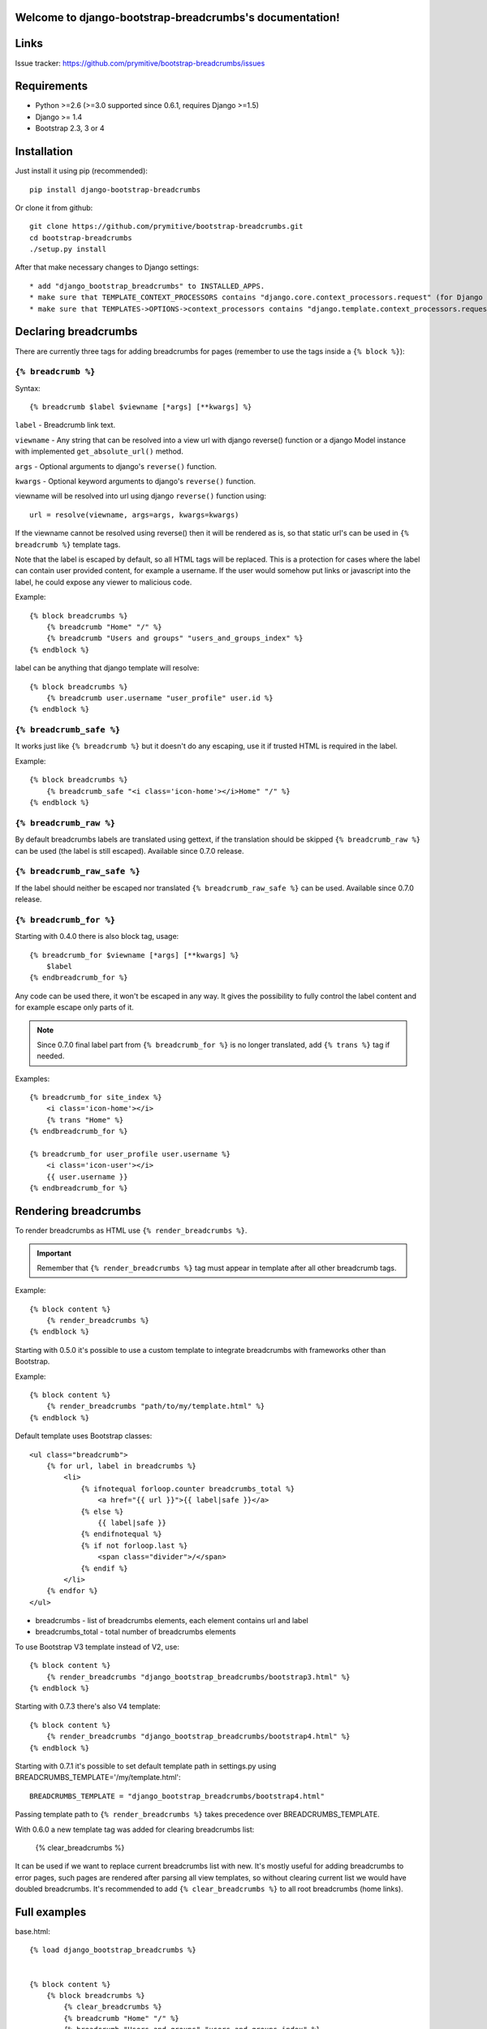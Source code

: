 .. django-bootstrap-breadcrumbs documentation master file, created by
   sphinx-quickstart on Sat Jun  8 17:00:11 2013.
   You can adapt this file completely to your liking, but it should at least
   contain the root `toctree` directive.

Welcome to django-bootstrap-breadcrumbs's documentation!
========================================================

Links
=====

.. raw:: html

   <iframe src="http://ghbtns.com/github-btn.html?user=prymitive&repo=bootstrap-breadcrumbs&type=watch&count=true&size=large" allowtransparency="true" frameborder="0" scrolling="0" width="200px" height="35px"></iframe>

Issue tracker: https://github.com/prymitive/bootstrap-breadcrumbs/issues

Requirements
============

* Python >=2.6 (>=3.0 supported since 0.6.1, requires Django >=1.5)
* Django >= 1.4
* Bootstrap 2.3, 3 or 4

Installation
============

Just install it using pip (recommended)::

    pip install django-bootstrap-breadcrumbs

Or clone it from github::

    git clone https://github.com/prymitive/bootstrap-breadcrumbs.git
    cd bootstrap-breadcrumbs
    ./setup.py install

After that make necessary changes to Django settings::

   * add "django_bootstrap_breadcrumbs" to INSTALLED_APPS.
   * make sure that TEMPLATE_CONTEXT_PROCESSORS contains "django.core.context_processors.request" (for Django < 1.10)
   * make sure that TEMPLATES->OPTIONS->context_processors contains "django.template.context_processors.request" (for Django >= 1.10)

Declaring breadcrumbs
=====================

There are currently three tags for adding breadcrumbs for pages (remember to use the tags inside a ``{% block %}``):

``{% breadcrumb %}``
~~~~~~~~~~~~~~~~~~~~

Syntax::

    {% breadcrumb $label $viewname [*args] [**kwargs] %}


``label`` - Breadcrumb link text.

``viewname`` - Any string that can be resolved into a view url with django reverse() function or a django Model instance with implemented ``get_absolute_url()`` method.

``args`` - Optional arguments to django's ``reverse()`` function.

``kwargs`` - Optional keyword arguments to django's ``reverse()`` function.

viewname will be resolved into url using django ``reverse()`` function using::

    url = resolve(viewname, args=args, kwargs=kwargs)

If the viewname cannot be resolved using reverse() then it will be rendered as is, so that static
url's can be used in ``{% breadcrumb %}`` template tags.

Note that the label is escaped by default, so all HTML tags will be replaced.
This is a protection for cases where the label can contain user provided content, for example a username.
If the user would somehow put links or javascript into the label, he could expose any viewer to malicious code.

Example::

    {% block breadcrumbs %}
        {% breadcrumb "Home" "/" %}
        {% breadcrumb "Users and groups" "users_and_groups_index" %}
    {% endblock %}

label can be anything that django template will resolve::

    {% block breadcrumbs %}
        {% breadcrumb user.username "user_profile" user.id %}
    {% endblock %}

``{% breadcrumb_safe %}``
~~~~~~~~~~~~~~~~~~~~~~~~~

It works just like ``{% breadcrumb %}`` but it doesn't do any escaping, use it if trusted HTML is required in the label.

Example::

    {% block breadcrumbs %}
        {% breadcrumb_safe "<i class='icon-home'></i>Home" "/" %}
    {% endblock %}

``{% breadcrumb_raw %}``
~~~~~~~~~~~~~~~~~~~~~~~~

By default breadcrumbs labels are translated using gettext, if the translation should be skipped ``{% breadcrumb_raw %}`` can be used (the label is still escaped). Available since 0.7.0 release.

``{% breadcrumb_raw_safe %}``
~~~~~~~~~~~~~~~~~~~~~~~~~~~~~

If the label should neither be escaped nor translated ``{% breadcrumb_raw_safe %}`` can be used. Available since 0.7.0 release.


``{% breadcrumb_for %}``
~~~~~~~~~~~~~~~~~~~~~~~~

Starting with 0.4.0 there is also block tag, usage::

    {% breadcrumb_for $viewname [*args] [**kwargs] %}
        $label
    {% endbreadcrumb_for %}

Any code can be used there, it won't be escaped in any way.
It gives the possibility to fully control the label content and for example escape only parts of it.

.. note::
  Since 0.7.0 final label part from ``{% breadcrumb_for %}`` is no longer translated, add ``{% trans %}`` tag if needed.

Examples::

    {% breadcrumb_for site_index %}
        <i class='icon-home'></i>
        {% trans "Home" %}
    {% endbreadcrumb_for %}

    {% breadcrumb_for user_profile user.username %}
        <i class='icon-user'></i>
        {{ user.username }}
    {% endbreadcrumb_for %}

Rendering breadcrumbs
=====================

To render breadcrumbs as HTML use ``{% render_breadcrumbs %}``.

.. important::
    Remember that ``{% render_breadcrumbs %}`` tag must appear in template after all other breadcrumb tags.

Example::

    {% block content %}
        {% render_breadcrumbs %}
    {% endblock %}

Starting with 0.5.0 it's possible to use a custom template to integrate breadcrumbs with frameworks other than Bootstrap.

Example::

    {% block content %}
        {% render_breadcrumbs "path/to/my/template.html" %}
    {% endblock %}

Default template uses Bootstrap classes::

    <ul class="breadcrumb">
        {% for url, label in breadcrumbs %}
            <li>
                {% ifnotequal forloop.counter breadcrumbs_total %}
                    <a href="{{ url }}">{{ label|safe }}</a>
                {% else %}
                    {{ label|safe }}
                {% endifnotequal %}
                {% if not forloop.last %}
                    <span class="divider">/</span>
                {% endif %}
            </li>
        {% endfor %}
    </ul>

* breadcrumbs - list of breadcrumbs elements, each element contains url and label
* breadcrumbs_total - total number of breadcrumbs elements

To use Bootstrap V3 template instead of V2, use::

    {% block content %}
        {% render_breadcrumbs "django_bootstrap_breadcrumbs/bootstrap3.html" %}
    {% endblock %}

Starting with 0.7.3 there's also V4 template::

    {% block content %}
        {% render_breadcrumbs "django_bootstrap_breadcrumbs/bootstrap4.html" %}
    {% endblock %}

Starting with 0.7.1 it's possible to set default template path in settings.py using BREADCRUMBS_TEMPLATE='/my/template.html'::

    BREADCRUMBS_TEMPLATE = "django_bootstrap_breadcrumbs/bootstrap4.html"

Passing template path to ``{% render_breadcrumbs %}`` takes precedence over BREADCRUMBS_TEMPLATE.

With 0.6.0 a new template tag was added for clearing breadcrumbs list:

    {% clear_breadcrumbs %}

It can be used if we want to replace current breadcrumbs list with new.
It's mostly useful for adding breadcrumbs to error pages, such pages are rendered after parsing all view templates, so without clearing current list we would have doubled breadcrumbs.
It's recommended to add ``{% clear_breadcrumbs %}`` to all root breadcrumbs (home links).

Full examples
=============

base.html::

    {% load django_bootstrap_breadcrumbs %}


    {% block content %}
        {% block breadcrumbs %}
            {% clear_breadcrumbs %}
            {% breadcrumb "Home" "/" %}
            {% breadcrumb "Users and groups" "users_and_groups_index" %}
            {% render_breadcrumbs %}
        {% endblock %}
    {% endblock %}

users.html::

    {% extends "base.html" %}

    {% load django_bootstrap_breadcrumbs %}

    {% block breadcrumbs %}
        {{ block.super }}
        {% breadcrumb "Users" "users.views.index" %}
    {% endblock %}

profile.html::

    {% extends "users.html" %}

    {% load django_bootstrap_breadcrumbs %}

    {% block breadcrumbs %}
        {{ block.super }}
        {% breadcrumb user "users.views.profile" user.username %}
    {% endblock %}

Result::

    Home / Users and groups / Users / John Doe

It's also possible to use properties.

profile.html::

    {% extends "users.html" %}

    {% load django_bootstrap_breadcrumbs %}

    {% block breadcrumbs %}
        {{ block.super }}
        {% breadcrumb user.email "users.views.profile" user.username %}
    {% endblock %}

500.html::

    {% extends "users.html" %}

    {% load django_bootstrap_breadcrumbs %}

    {% block breadcrumbs %}
        {{ block.super }}
        {% breadcrumb "Internal error" "" %}
    {% endblock %}

Result::

    If everything is working:

    Home / Users and groups / Users / john.doe@example.org

    In case of internal error:

    Home / Internal error

Changelog
=========

* 0.8.2 - no code changes since 0.8.1
* 0.8.1 - ``{% render_breadcrumbs %}`` will now pass context as dict for Django >= 1.8 since ``RequestContext()`` was deprecated (https://docs.djangoproject.com/en/1.10/ref/templates/upgrading/)
* 0.8   - lots of cleanups and improvements by Alexandre Macabies (zopieux)
* 0.7.3 - added bootstrap v4 template (JP-Ellis)
* 0.7.2 - fixed context passing in render_breadcrumbs() (JeLoueMonCampingCar)
* 0.7.1 - added support for setting default template path in settings.py using BREADCRUMBS_TEMPLATE='/my/template.html' (gdebure)
* 0.7.0 - added breadcrumb_raw and breadcrumb_raw_safe, label in breadcrumb_for is no longer translated
* 0.6.3 - added support for passing kwargs to breadcrumb tags
* 0.6.2 - license changed to MIT
* 0.6.1 - python3 support
* 0.6.0 - added clear_breadcrumbs template tag
* 0.5.5 - handle resolver errors so that breadcrumbs might be used in 404 or 500 template
* 0.5.4 - warn if request object is missing from context but don't raise error
* 0.5.3 - support for namespaced urls (edavis)
* 0.5.2 - added bootstrap v3 template
* 0.5.1 - added missing template to the package
* 0.5.0 - HTML rendering was moved to template with possibility to use custom templates
* 0.4.0 - added breadcrumb_for block tag
* 0.3.3 - fixed typo in 0.3.2
* 0.3.2 - added breadcrumb_safe tag

Contributors
============

Author: Łukasz Mierzwa <l.mierzwa [at] gmail>

Contributors:

* Ewoud Kohl van Wijngaarden
* gnuwho
* Christian Dullweber
* Eric Davis (edavis)
* Guillaume DE BURE (gdebure)
* JeLoueMonCampingCar
* JP-Ellis
* Alexandre Macabies (zopieux)
